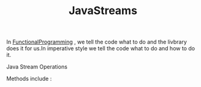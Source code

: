 :PROPERTIES:
:ID:       9e8ea8dc-cf91-4c7f-8aff-1c1c2f600c91
:END:
#+title: JavaStreams

In [[id:ddef7764-a374-41ef-bcbe-1d65770be961][FunctionalProgramming]] , we tell the code what to do and the livbrary does it for us.In imperative style we tell the code what to do and how to do it.

**** Java Stream Operations
Methods include :
